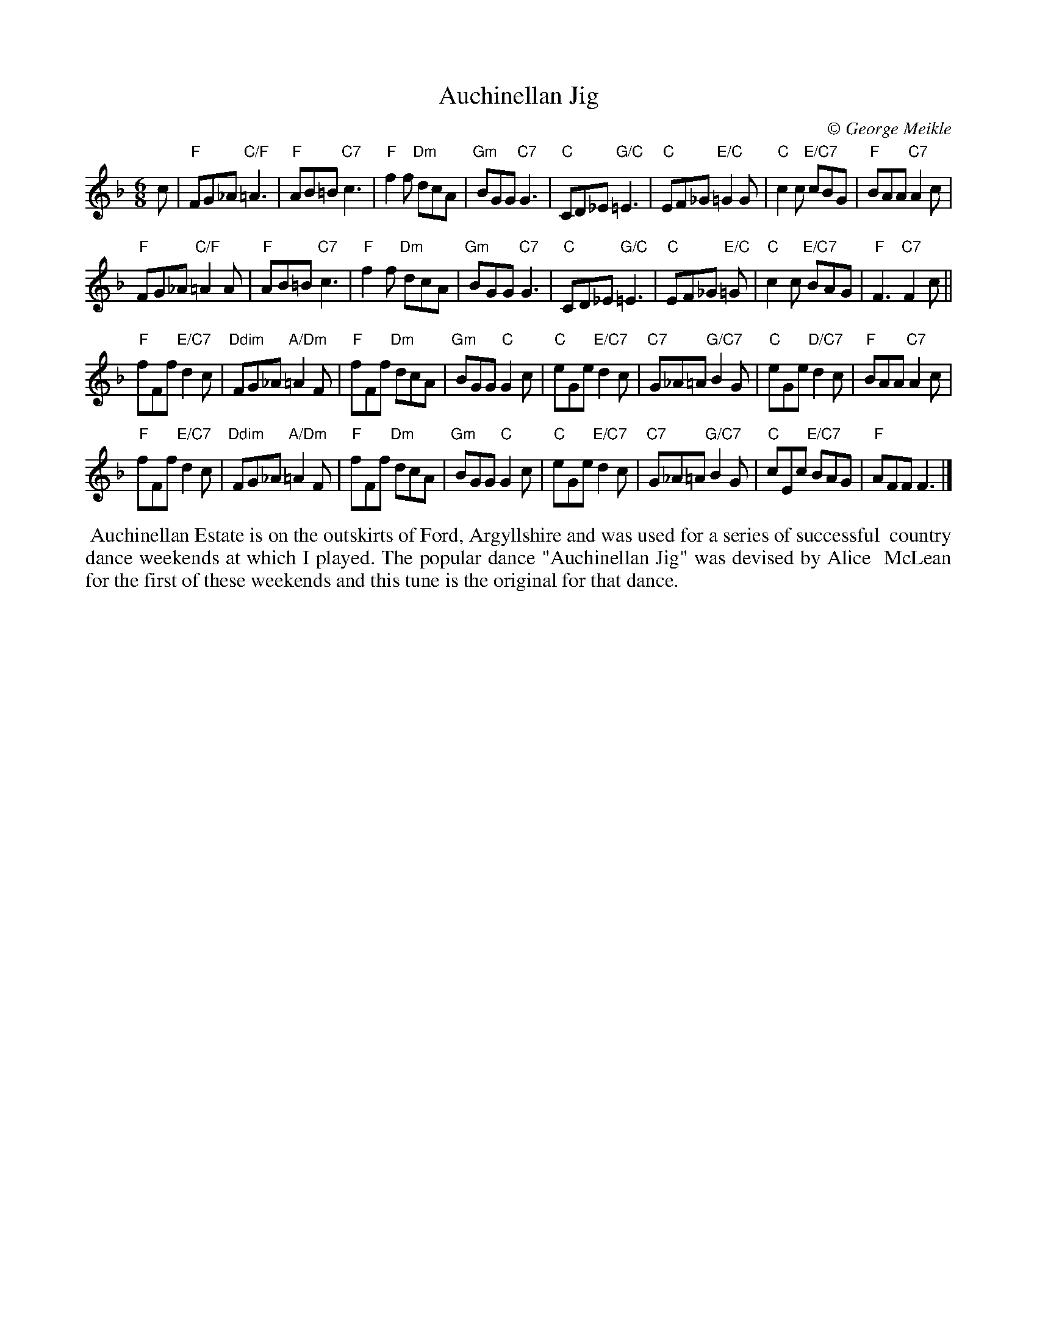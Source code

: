 X: 1
T: Auchinellan Jig
C:\251 George Meikle
B: George Meikle "Originally Mine" p.14
R: jig
Z: 2010 John Chambers <jc:trillian.mit.edu>
M: 6/8
L: 1/8
K: F
c |\
"F"FG_A "C/F"=A3 | "F"AB=B "C7"c3 | "F"f2f "Dm"dcA | "Gm"BGG "C7"G3 |\
"C"CD_E "G/C"=E3 | "C"EF_G "E/C"=G2G | "C"c2c "E/C7"cBG | "F"BAA "C7"A2c |
"F"FG_A "C/F"=A2A | "F"AB=B "C7"c3 | "F"f2f "Dm"dcA | "Gm"BGG "C7"G3 |\
"C"CD_E "G/C"=E3 | "C"EF_G "E/C"=G | "C"c2c "E/C7"BAG | "F"F3 "C7"F2c ||
"F"fFf "E/C7"d2c | "Ddim"FG_A "A/Dm"=A2F | "F"fFf "Dm"dcA | "Gm"BGG "C"G2c |\
"C"eGe "E/C7"d2c | "C7"G_A=A "G/C7"B2G | "C"eGe "D/C7"d2c | "F"BAA "C7"A2c |
"F"fFf "E/C7"d2c | "Ddim"FG_A "A/Dm"=A2F | "F"fFf "Dm"dcA | "Gm"BGG "C"G2c |\
"C"eGe "E/C7"d2c | "C7"G_A=A "G/C7"B2G | "C"cEc "E/C7"BAG | "F"AFF F3 |]
%%begintext align
%% Auchinellan Estate is on the outskirts of Ford, Argyllshire and was used for a series of successful
%% country dance weekends at which I played.  The popular dance "Auchinellan Jig" was devised by Alice
%% McLean for the first of these weekends and this tune is the original for that dance.
%%endtext
